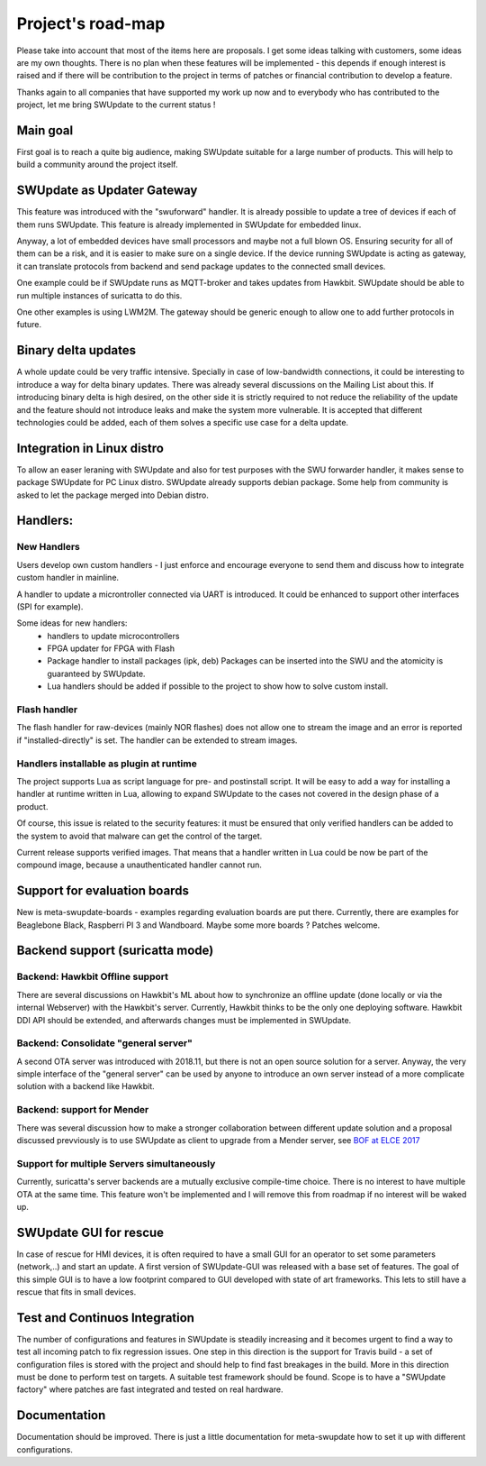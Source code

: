 ==================
Project's road-map
==================

Please take into account that most of the items here are proposals.
I get some ideas talking with customers, some ideas are my own thoughts.
There is no plan when these features will be implemented - this depends
if enough interest is raised and if there will be contribution to the project
in terms of patches or financial contribution to develop a feature.

Thanks again to all companies that have supported my work up now and to
everybody who has contributed to the project, let me bring SWUpdate
to the current status !

Main goal
=========

First goal is to reach a quite big audience, making
SWUpdate suitable for a large number of products.
This will help to build a community around the project
itself.

SWUpdate as Updater Gateway
===========================

This feature was introduced with the "swuforward" handler. It is already
possible to update a tree of devices if each of them runs SWUpdate. This
feature is already implemented in SWUpdate for embedded linux.

Anyway, a lot of embedded devices have small processors and maybe not a full
blown OS. Ensuring security for all of them can be a risk, and it is
easier to make sure on a single device. If the device running SWUpdate is
acting as gateway, it can translate protocols from backend and send
package updates to the connected small devices.

One example could be if SWUpdate runs as MQTT-broker and takes updates
from Hawkbit. SWUpdate should be able to run multiple instances of
suricatta to do this.

One other examples is using LWM2M. The gateway should be generic enough
to allow one to add further protocols in future.

Binary delta updates
====================

A whole update could be very traffic intensive. Specially in case
of low-bandwidth connections, it could be interesting to introduce
a way for delta binary updates.
There was already several discussions on the Mailing List about
this. If introducing binary delta is high desired, on the other side
it is strictly required to not reduce the reliability of the update
and the feature should not introduce leaks and make the system
more vulnerable. It is accepted that different technologies could be added,
each of them solves a specific use case for a delta update.

Integration in Linux distro
===========================

To allow an easer leraning with SWUpdate and also for test purposes with the
SWU forwarder handler, it makes sense to package SWUpdate for PC Linux distro.
SWUpdate already supports debian package. Some help from community is asked to
let the package merged into Debian distro.

Handlers:
=========

New Handlers
------------

Users develop own custom handlers - I just enforce and encourage everyone
to send them and discuss how to integrate custom handler in mainline.

A handler to update a microntroller connected via UART is introduced.
It could be enhanced to support other interfaces (SPI for example).

Some ideas for new handlers:
        - handlers to update microcontrollers
        - FPGA updater for FPGA with Flash
        - Package handler to install packages (ipk, deb)
          Packages can be inserted into the SWU and the atomicity is
          guaranteed by SWUpdate.
        - Lua handlers should be added if possible to the project
          to show how to solve custom install.


Flash handler
-------------

The flash handler for raw-devices (mainly NOR flashes) does not allow one to
stream the image and an error is reported if "installed-directly" is set.
The handler can be extended to stream images.

Handlers installable as plugin at runtime
-----------------------------------------

The project supports Lua as script language for pre- and postinstall
script. It will be easy to add a way for installing a handler at runtime
written in Lua, allowing to expand SWUpdate to the cases not covered
in the design phase of a product.

Of course, this issue is related to the security features: it must be
ensured that only verified handlers can be added to the system to avoid
that malware can get the control of the target.

Current release supports verified images. That means that a handler
written in Lua could be now be part of the compound image, because
a unauthenticated handler cannot run.

Support for evaluation boards
=============================

New is meta-swupdate-boards - examples regarding evaluation boards are
put there. Currently, there are examples for Beaglebone Black,
Raspberri PI 3 and Wandboard. Maybe some more boards ? Patches welcome.

Backend support (suricatta mode)
================================

Backend: Hawkbit Offline support
--------------------------------

There are several discussions on Hawkbit's ML about how to synchronize
an offline update (done locally or via the internal Webserver) with
the Hawkbit's server. Currently, Hawkbit thinks to be the only one
deploying software. Hawkbit DDI API should be extended, and afterwards
changes must be implemented in SWUpdate.

Backend: Consolidate "general server"
-------------------------------------

A second OTA server was introduced with 2018.11, but there is not
an open source solution for a server. Anyway, the very simple interface
of the "general server" can be used by anyone to introduce an own server
instead of a more complicate solution with a backend like Hawkbit.

Backend: support for Mender
---------------------------

There was several discussion how to make a stronger collaboration between
different update solution and a proposal discussed prevviously is to use SWUpdate as client
to upgrade from a Mender server, see `BOF at ELCE 2017 <https://elinux.org/images/0/0c/BoF_secure_ota_linux.pdf>`_

Support for multiple Servers simultaneously
-------------------------------------------

Currently, suricatta's server backends are a mutually exclusive
compile-time choice. There is no interest to have multiple OTA at the same time.
This feature won't be implemented and I will remove this from roadmap if no
interest will be waked up.

SWUpdate GUI for rescue
=======================

In case of rescue for HMI devices, it is often required to have a small GUI
for an operator to set some parameters (network,..) and start an update.
A first version of SWUpdate-GUI was released with a base set of features. The goal of this simple GUI
is to have a low footprint compared to GUI developed with state of art frameworks. 
This lets to still have a rescue that fits in small devices.

Test and Continuos Integration
==============================

The number of configurations and features in SWUpdate is steadily increasing and
it becomes urgent to find a way to test all incoming patch to fix regression issues.
One step in this direction is the support for Travis build - a set of configuration
files is stored with the project and should help to find fast breakages in the build.
More in this direction must be done to perform test on targets. A suitable test framework
should be found. Scope is to have a "SWUpdate factory" where patches are fast integrated
and tested on real hardware.

Documentation
=============

Documentation should be improved. There is just a little documentation for meta-swupdate
how to set it up with different configurations.
